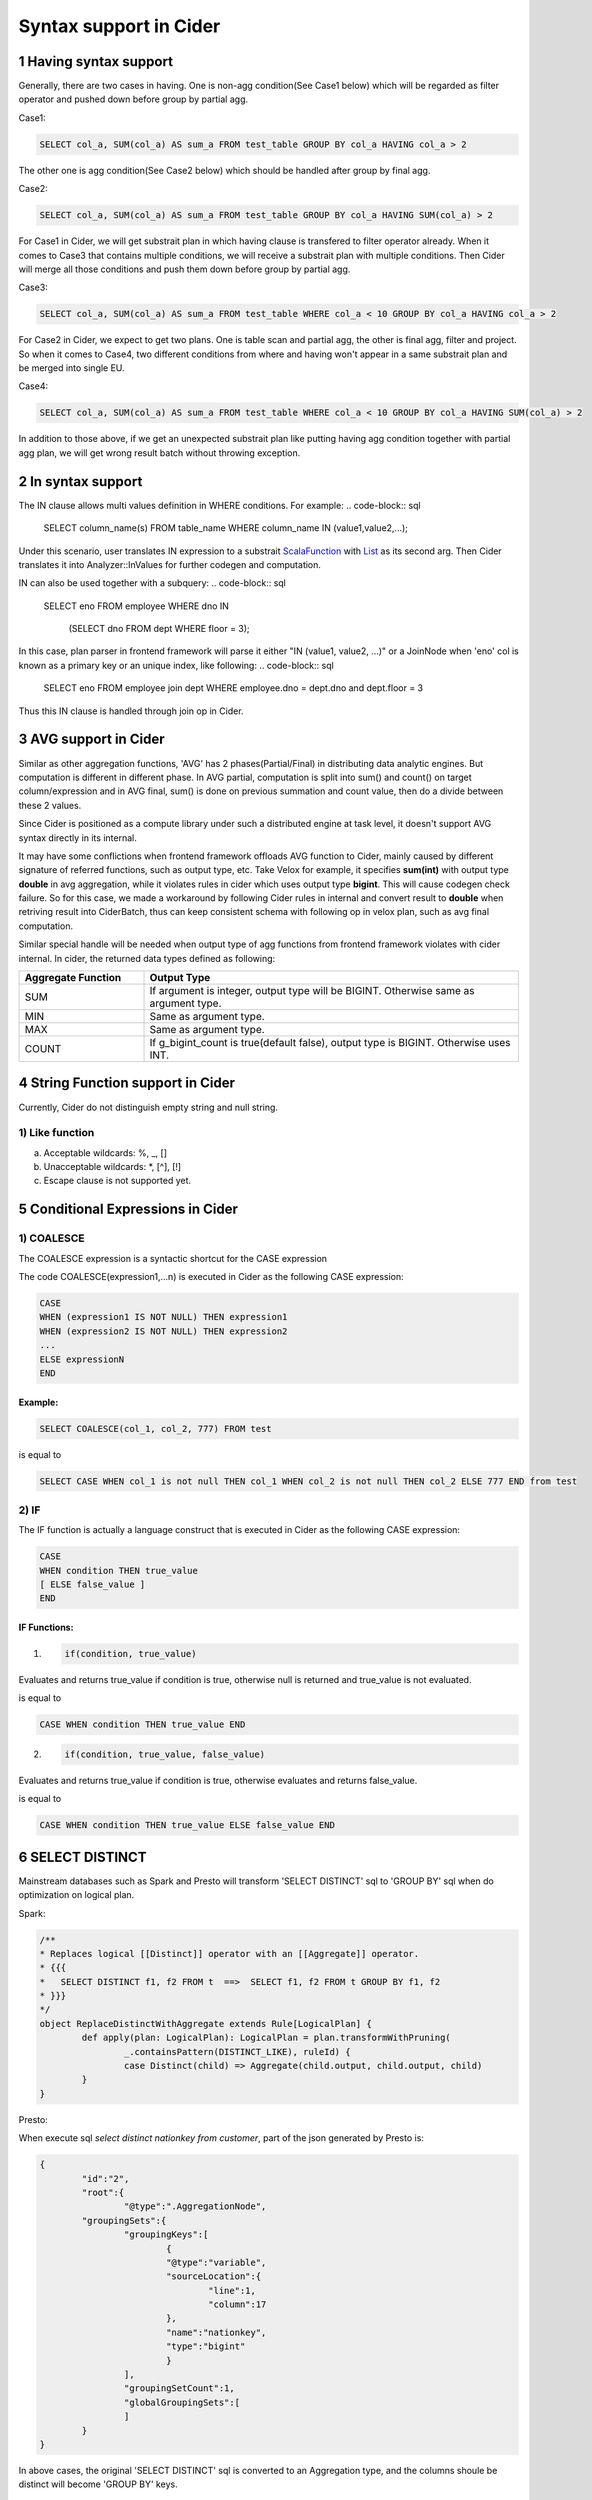 =================================
Syntax support in Cider
=================================

1 Having syntax support
-----------------------------------

Generally, there are two cases in having. 
One is non-agg condition(See Case1 below) which will be regarded as filter operator and pushed down before group by partial agg. 

Case1:

.. code-block:: sql

        SELECT col_a, SUM(col_a) AS sum_a FROM test_table GROUP BY col_a HAVING col_a > 2

The other one is agg condition(See Case2 below) which should be handled after group by final agg.

Case2:

.. code-block:: sql

    	SELECT col_a, SUM(col_a) AS sum_a FROM test_table GROUP BY col_a HAVING SUM(col_a) > 2

For Case1 in Cider, we will get substrait plan in which having clause is transfered to filter operator already.
When it comes to Case3 that contains multiple conditions, we will receive a substrait plan with multiple
conditions. Then Cider will merge all those conditions and push them down before group by partial agg.

Case3:

.. code-block:: sql

        SELECT col_a, SUM(col_a) AS sum_a FROM test_table WHERE col_a < 10 GROUP BY col_a HAVING col_a > 2

For Case2 in Cider, we expect to get two plans. One is table scan and partial agg, the other is final agg, filter and project.
So when it comes to Case4, two different conditions from where and having won't appear in a same substrait plan and be merged
into single EU.

Case4:

.. code-block:: sql

    	SELECT col_a, SUM(col_a) AS sum_a FROM test_table WHERE col_a < 10 GROUP BY col_a HAVING SUM(col_a) > 2

In addition to those above, if we get an unexpected substrait plan like putting having agg condition together with partial
agg plan, we will get wrong result batch without throwing exception.


2 In syntax support
-----------------------------------

The IN clause allows multi values definition in WHERE conditions. For example:
.. code-block:: sql
        SELECT column_name(s)
        FROM table_name
        WHERE column_name IN (value1,value2,...);

Under this scenario, user translates IN expression to a substrait `ScalaFunction <https://github.com/substrait-io/substrait/blob/b8fb06a52397463bfe9cffc2c89fe71eba56b2ca/proto/substrait/algebra.proto#L387>`_ with `List <https://github.com/substrait-io/substrait/blob/b8fb06a52397463bfe9cffc2c89fe71eba56b2ca/proto/substrait/algebra.proto#L501>`_ as its second arg. Then Cider translates it into Analyzer::InValues for further codegen and computation.

IN can also be used together with a subquery:
.. code-block:: sql
        SELECT eno
        FROM employee
        WHERE dno IN
              (SELECT dno
              FROM dept
              WHERE floor = 3);
In this case, plan parser in frontend framework will parse it either "IN (value1, value2, ...)" or a JoinNode
when 'eno' col is known as a primary key or an unique index, like following:
.. code-block:: sql
        SELECT eno
        FROM employee join dept
        WHERE employee.dno = dept.dno and dept.floor = 3
Thus this IN clause is handled through join op in Cider.

3 AVG support in Cider
-----------------------------------

Similar as other aggregation functions, 'AVG' has 2 phases(Partial/Final) in distributing data analytic engines. But computation is different in different phase. In AVG partial, computation is split into sum() and count() on target column/expression and in AVG final, sum() is done on previous summation and count value, then do a divide between these 2 values.

Since Cider is positioned as a compute library under such a distributed engine at task level, it doesn't support AVG syntax directly in its internal.

It may have some conflictions when frontend framework offloads AVG function to Cider, mainly caused by different signature of referred functions, such as output type, etc. Take Velox for example, it specifies **sum(int)** with output type **double** in avg aggregation, while it violates rules in cider which uses output type **bigint**. This will cause codegen check failure. So for this case, we made a workaround by following Cider rules in internal and convert result to **double** when retriving result into CiderBatch, thus can keep consistent schema with following op in velox plan, such as avg final computation.

Similar special handle will be needed when output type of agg functions from frontend framework violates with cider internal. In cider, the returned data types defined as following:

.. list-table::
   :widths: 10 30
   :align: left
   :header-rows: 1

   * - Aggregate Function
     - Output Type
   * - SUM
     - If argument is integer, output type will be BIGINT. Otherwise same as argument type.
   * - MIN
     - Same as argument type.
   * - MAX
     - Same as argument type.
   * - COUNT
     - If g_bigint_count is true(default false), output type is BIGINT. Otherwise uses INT.


4 String Function support in Cider
-----------------------------------
Currently, Cider do not distinguish empty string and null string.

1) Like function
^^^^^^^^^^^^^^^^^^^^
a. Acceptable wildcards: %, _, []
b. Unacceptable wildcards: *, [^], [!]
c. Escape clause is not supported yet.

5 Conditional Expressions in Cider
-----------------------------------
1) COALESCE
^^^^^^^^^^^^^
The COALESCE expression is a syntactic shortcut for the CASE expression

The code COALESCE(expression1,...n) is executed in Cider as the following CASE expression:

.. code-block:: sql

        CASE  
        WHEN (expression1 IS NOT NULL) THEN expression1  
        WHEN (expression2 IS NOT NULL) THEN expression2  
        ...  
        ELSE expressionN  
        END

Example: 
>>>>>>>>>>>

.. code-block:: sql

        SELECT COALESCE(col_1, col_2, 777) FROM test


is equal to

.. code-block:: sql

        SELECT CASE WHEN col_1 is not null THEN col_1 WHEN col_2 is not null THEN col_2 ELSE 777 END from test


2) IF
^^^^^^
The IF function is actually a language construct that is executed in Cider as the following CASE expression:

.. code-block:: 

        CASE
        WHEN condition THEN true_value
        [ ELSE false_value ]
        END

IF Functions: 
>>>>>>>>>>>>>>>

1. .. code-block:: 

        if(condition, true_value)

Evaluates and returns true_value if condition is true, otherwise null is returned and true_value is not evaluated.

is equal to

.. code-block:: sql

        CASE WHEN condition THEN true_value END

2. .. code-block:: 

        if(condition, true_value, false_value)

Evaluates and returns true_value if condition is true, otherwise evaluates and returns false_value.

is equal to

.. code-block:: sql

        CASE WHEN condition THEN true_value ELSE false_value END

6 SELECT DISTINCT
--------------------------------------

Mainstream databases such as Spark and Presto will transform 'SELECT DISTINCT' sql to 'GROUP BY' sql when do optimization on logical plan.

Spark: 

.. code-block:: java

        /**
        * Replaces logical [[Distinct]] operator with an [[Aggregate]] operator.
        * {{{
        *   SELECT DISTINCT f1, f2 FROM t  ==>  SELECT f1, f2 FROM t GROUP BY f1, f2
        * }}}
        */
        object ReplaceDistinctWithAggregate extends Rule[LogicalPlan] {
                def apply(plan: LogicalPlan): LogicalPlan = plan.transformWithPruning(
                        _.containsPattern(DISTINCT_LIKE), ruleId) {
                        case Distinct(child) => Aggregate(child.output, child.output, child)
                }
        }

Presto:

When execute sql `select distinct nationkey from customer`, part of the json generated by Presto is:

.. code-block:: json

        {
                "id":"2",
                "root":{
                        "@type":".AggregationNode",
                "groupingSets":{
                        "groupingKeys":[
                                {
                                "@type":"variable",
                                "sourceLocation":{
                                        "line":1,
                                        "column":17
                                },
                                "name":"nationkey",
                                "type":"bigint"
                                }
                        ],
                        "groupingSetCount":1,
                        "globalGroupingSets":[
                        ]
                }
        }

In above cases, the original 'SELECT DISTINCT' sql is converted to an Aggregation type, and the columns shoule be distinct will become 'GROUP BY' keys.

7 GROUP BY related function
--------------------------------------

This part will explain extended usage of GROUP BY including GROUPING SETS() , CUBE() , ROLLUP() , GROUP BY ALL/DISTINCT, and together with those combined cases.

Let's define a simple test table the schema of which is 

.. code-block:: sql

        CREATE TABLE tbl(col_a BIGINT, col_b BIGINT) 

1) GROUPING SETS
^^^^^^^^^^^^^^^^^^
Grouping sets allow users to specify multiple lists of columns to group on. The columns not part of a given sublist of grouping columns are set to **NULL**.

Example:

.. code-block:: sql

        SELECT SUM(col_a)
        FROM tbl
        GROUP BY GROUPING SETS(
                (col_a, col_b),
                (col_a),
                (col_b),
                ()) 

Plan:

::

        - Output[_col0]
        - Project[projectLocality = LOCAL]
        - Aggregate(FINAL)[col_a$gid, col_b$gid, groupid][$hashvalue]
        - Aggregate(PARTIAL)[col_a$gid, col_b$gid, groupid][$hashvalue_8]
        - Project[projectLocality = LOCAL]
        - GroupId[[col_a, col_b], [col_a], [col_b], []]
        - TableScan

is **logically equivalent** to:

.. code-block:: sql

        SELECT SUM(col_a) FROM tbl GROUP BY col_a, col_b
        UNION ALL
        SELECT SUM(col_a) FROM tbl GROUP BY col_a
        UNION ALL
        SELECT SUM(col_a) FROM tbl GROUP BY col_b
        UNION ALL
        SELECT SUM(col_a) FROM tbl 

However, the only difference of them is using UNION ALL will trigger tableScan four times while only once for GROUPING SETS.

This is important not only for performance, data quality will also be a significant problem when the source table varies from time to time.

2) GROUP BY ROLLUP
^^^^^^^^^^^^^^^^^^^^
The ROLLUP operator generates all possible subtotals for a given set of columns.

Example: 
>>>>>>>>>>>

.. code-block:: sql

        SELECT SUM(col_a)
        FROM tbl
        GROUP BY ROLLUP (col_a, col_b)

Plan:

::

        - Output[_col0]
        - Project[projectLocality = LOCAL]
        - Aggregate(FINAL)[col_a$gid, col_b$gid, groupid][$hashvalue]
        - Aggregate(PARTIAL)[col_a$gid, col_b$gid, groupid][$hashvalue_8]
        - Project[projectLocality = LOCAL]
        - GroupId[[], [col_a], [col_a, col_b]]
        - TableScan

is **equivalent** to:

.. code-block:: sql

        SELECT SUM(col_a)
        FROM tbl
        GROUP BY GROUPING SETS(
                (col_a, col_b),
                (col_a),
                ()) 

3) GROUP BY CUBE
^^^^^^^^^^^^^^^^^^^^
The CUBE operator generates all possible grouping sets (i.e. a power set) for a given set of columns.

Example: 
>>>>>>>>>>>

.. code-block:: sql

        SELECT SUM(col_a)
        FROM tbl
        GROUP BY CUBE (col_a, col_b)

Plan:

::

        - Output[_col0]
        - Project[projectLocality = LOCAL]
        - Aggregate(FINAL)[col_a$gid, col_b$gid, groupid][$hashvalue]
        - Aggregate(PARTIAL)[col_a$gid, col_b$gid, groupid][$hashvalue_8]
        - Project[projectLocality = LOCAL]
        - GroupId[[], [col_a], [col_b], [col_a, col_b]]
        - TableScan

is **equivalent** to:

.. code-block:: sql

        SELECT SUM(col_a)
        FROM tbl
        GROUP BY GROUPING SETS(
                (col_a, col_b),
                (col_a),
                (col_b),
                ()); 

4) GROUP BY ALL/DISTINCT
^^^^^^^^^^^^^^^^^^^^^^^^^^^

We don't need to handle ALL/DISTINCT in Cider, since it will be transfered to GROUPING SETS when generating Presto plans.
The ALL and DISTINCT quantifiers determine whether duplicate grouping sets each produce distinct output rows.
This is particularly useful when multiple complex grouping sets are combined in the same query.

Example1: 
>>>>>>>>>>>

.. code-block:: sql

        SELECT SUM(col_a)
        FROM tbl
        GROUP BY ALL ROLLUP (col_a, col_b), CUBE (col_a, col_b)

Plan:

::

        - Output[_col0]
        - Project[projectLocality = LOCAL]
        - Aggregate(FINAL)[col_a$gid, col_b$gid, groupid][$hashvalue]
        - Aggregate(PARTIAL)[col_a$gid, col_b$gid, groupid][$hashvalue_8]
        - Project[projectLocality = LOCAL]
        - GroupId[[], [col_a], [col_a, col_b], [col_a], [col_a], [col_a, col_b], [col_b], [col_b, col_a], [col_b, col_a], [col_a, col_b], [col_a, col_b], [col_a, col_b]]
        - TableScan

is **equivalent** to:

.. code-block:: sql

        SELECT SUM(col_a)
        FROM tbl
        GROUP BY
        GROUPING SETS ((col_a, col_b), (col_a), ()),
        GROUPING SETS((col_a, col_b), (col_a), (col_b), ()); 

Example2: 
>>>>>>>>>>>

.. code-block:: sql

        SELECT SUM(col_a)
        FROM tbl
        GROUP BY DISTINCT ROLLUP (col_a, col_b), CUBE (col_a, col_b)

Plan:

::

        - Output[_col0]
        - Project[projectLocality = LOCAL]
        - Aggregate(FINAL)[col_a$gid, col_b$gid, groupid][$hashvalue]
        - Aggregate(PARTIAL)[col_a$gid, col_b$gid, groupid][$hashvalue_8]
        - Project[projectLocality = LOCAL]
        - GroupId[[], [col_a], [col_a, col_b], [col_b]]
        - TableScan

is **equivalent** to:

.. code-block:: sql

        SELECT SUM(col_a)
        FROM tbl
        GROUP BY
        GROUPING SETS ((col_a, col_b), (col_a), (col_b), ());

Using ALL will leave all duplicate grouping sets while DISTINCT will dedup them.

5) GROUPING() operation
^^^^^^^^^^^^^^^^^^^^^^^^^^

We can find the usage of SELECT GROUPING(col_a, col_b ...) FROM table GROUP BY ROLLUP (col_a, col_b ...)  in TPC-DS Query27.
The grouping operation returns a bit set converted to decimal, indicating which columns are present in a grouping.
It must be used in conjunction with GROUPING SETS, ROLLUP, CUBE or GROUP BY and its arguments must match exactly the columns referenced in the corresponding GROUPING SETS, ROLLUP, CUBE or GROUP BY clause.

Example: 
>>>>>>>>>>>

.. code-block:: sql

        SELECT SUM(col_a), col_a, col_b, GROUPING(col_a, col_b)
        FROM tbl
        GROUP BY GROUPING SETS((col_a), (col_b));

Result:

::

        _col0 | col_a | col_b | _col3
        -------+-------+-------+-------
        2 | NULL  |     3 |     2
        4 |     2 | NULL  |     1
        3 |     3 | NULL  |     1
        1 | NULL  |     1 |     2
        1 |     1 | NULL  |     1
        2 | NULL  |     2 |     2
        3 | NULL  |     4 |     2
        (7 rows)

The example shows when GROUP BY col_a, the bit set should be 01, so the value of _col3 is 1.
When GROUP BY col_b, the bit set should be 10, thus the value of _col3 is 2.

The GROUPING(col_a, col_b) results in _col3 and it represents a bit set converted to BIGINT.
Each column in GROUPING  operation will take one bit and it will be set to 0 if the corresponding column is included in the grouping and to 1 otherwise.
=======
>>>>>>> address comments
